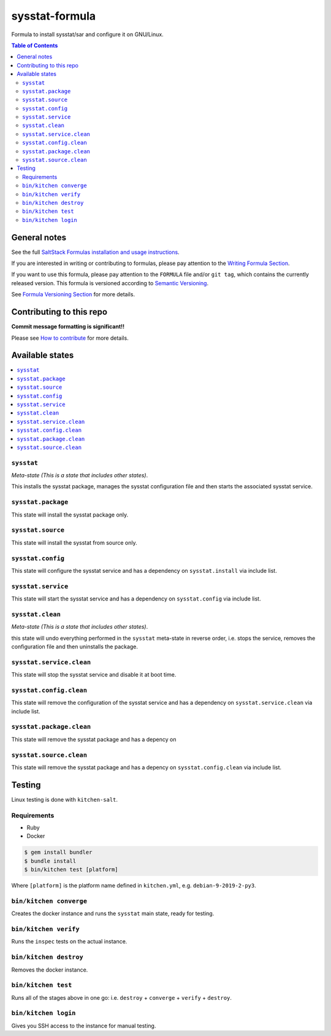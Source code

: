 .. _readme:

sysstat-formula
===============

|img_travis| |img_sr|

.. |img_travis| image:: https://travis-ci.com/saltstack-formulas/sysstat-formula.svg?branch=master
   :alt: Travis CI Build Status
   :scale: 100%
   :target: https://travis-ci.com/saltstack-formulas/sysstat-formula
.. |img_sr| image:: https://img.shields.io/badge/%20%20%F0%9F%93%A6%F0%9F%9A%80-semantic--release-e10079.svg
   :alt: Semantic Release
   :scale: 100%
   :target: https://github.com/semantic-release/semantic-release

Formula to install sysstat/sar and configure it on GNU/Linux.

.. contents:: **Table of Contents**

General notes
-------------

See the full `SaltStack Formulas installation and usage instructions
<https://docs.saltstack.com/en/latest/topics/development/conventions/formulas.html>`_.

If you are interested in writing or contributing to formulas, please pay attention to the `Writing Formula Section
<https://docs.saltstack.com/en/latest/topics/development/conventions/formulas.html#writing-formulas>`_.

If you want to use this formula, please pay attention to the ``FORMULA`` file and/or ``git tag``,
which contains the currently released version. This formula is versioned according to `Semantic Versioning <http://semver.org/>`_.

See `Formula Versioning Section <https://docs.saltstack.com/en/latest/topics/development/conventions/formulas.html#versioning>`_ for more details.

Contributing to this repo
-------------------------

**Commit message formatting is significant!!**

Please see `How to contribute <https://github.com/saltstack-formulas/.github/blob/master/CONTRIBUTING.rst>`_ for more details.

Available states
----------------

.. contents::
   :local:

``sysstat``
^^^^^^^^^^^

*Meta-state (This is a state that includes other states)*.

This installs the sysstat package,
manages the sysstat configuration file and then
starts the associated sysstat service.

``sysstat.package``
^^^^^^^^^^^^^^^^^^^

This state will install the sysstat package only.

``sysstat.source``
^^^^^^^^^^^^^^^^^^

This state will install the sysstat from source only.

``sysstat.config``
^^^^^^^^^^^^^^^^^^

This state will configure the sysstat service and has a dependency on ``sysstat.install``
via include list.

``sysstat.service``
^^^^^^^^^^^^^^^^^^^

This state will start the sysstat service and has a dependency on ``sysstat.config``
via include list.

``sysstat.clean``
^^^^^^^^^^^^^^^^^

*Meta-state (This is a state that includes other states)*.

this state will undo everything performed in the ``sysstat`` meta-state in reverse order, i.e.
stops the service,
removes the configuration file and
then uninstalls the package.

``sysstat.service.clean``
^^^^^^^^^^^^^^^^^^^^^^^^^

This state will stop the sysstat service and disable it at boot time.

``sysstat.config.clean``
^^^^^^^^^^^^^^^^^^^^^^^^

This state will remove the configuration of the sysstat service and has a
dependency on ``sysstat.service.clean`` via include list.

``sysstat.package.clean``
^^^^^^^^^^^^^^^^^^^^^^^^^

This state will remove the sysstat package and has a depency on

``sysstat.source.clean``
^^^^^^^^^^^^^^^^^^^^^^^^

This state will remove the sysstat package and has a depency on
``sysstat.config.clean`` via include list.

Testing
-------

Linux testing is done with ``kitchen-salt``.

Requirements
^^^^^^^^^^^^

* Ruby
* Docker

.. code-block:: bash

   $ gem install bundler
   $ bundle install
   $ bin/kitchen test [platform]

Where ``[platform]`` is the platform name defined in ``kitchen.yml``,
e.g. ``debian-9-2019-2-py3``.

``bin/kitchen converge``
^^^^^^^^^^^^^^^^^^^^^^^^

Creates the docker instance and runs the ``sysstat`` main state, ready for testing.

``bin/kitchen verify``
^^^^^^^^^^^^^^^^^^^^^^

Runs the ``inspec`` tests on the actual instance.

``bin/kitchen destroy``
^^^^^^^^^^^^^^^^^^^^^^^

Removes the docker instance.

``bin/kitchen test``
^^^^^^^^^^^^^^^^^^^^

Runs all of the stages above in one go: i.e. ``destroy`` + ``converge`` + ``verify`` + ``destroy``.

``bin/kitchen login``
^^^^^^^^^^^^^^^^^^^^^

Gives you SSH access to the instance for manual testing.

